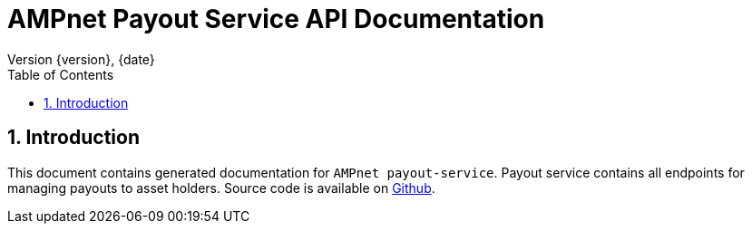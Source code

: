 = AMPnet Payout Service API Documentation
Version {version}, {date}
:doctype: book
:toc: left
:sectnums:
:toclevels: 2
:source-highlighter: prettify
:docinfo: shared
:icons: font

== Introduction
This document contains generated documentation for `AMPnet payout-service`. Payout service contains all endpoints
for managing payouts to asset holders.
Source code is available on https://github.com/AMPnet/payout-service[Github].
